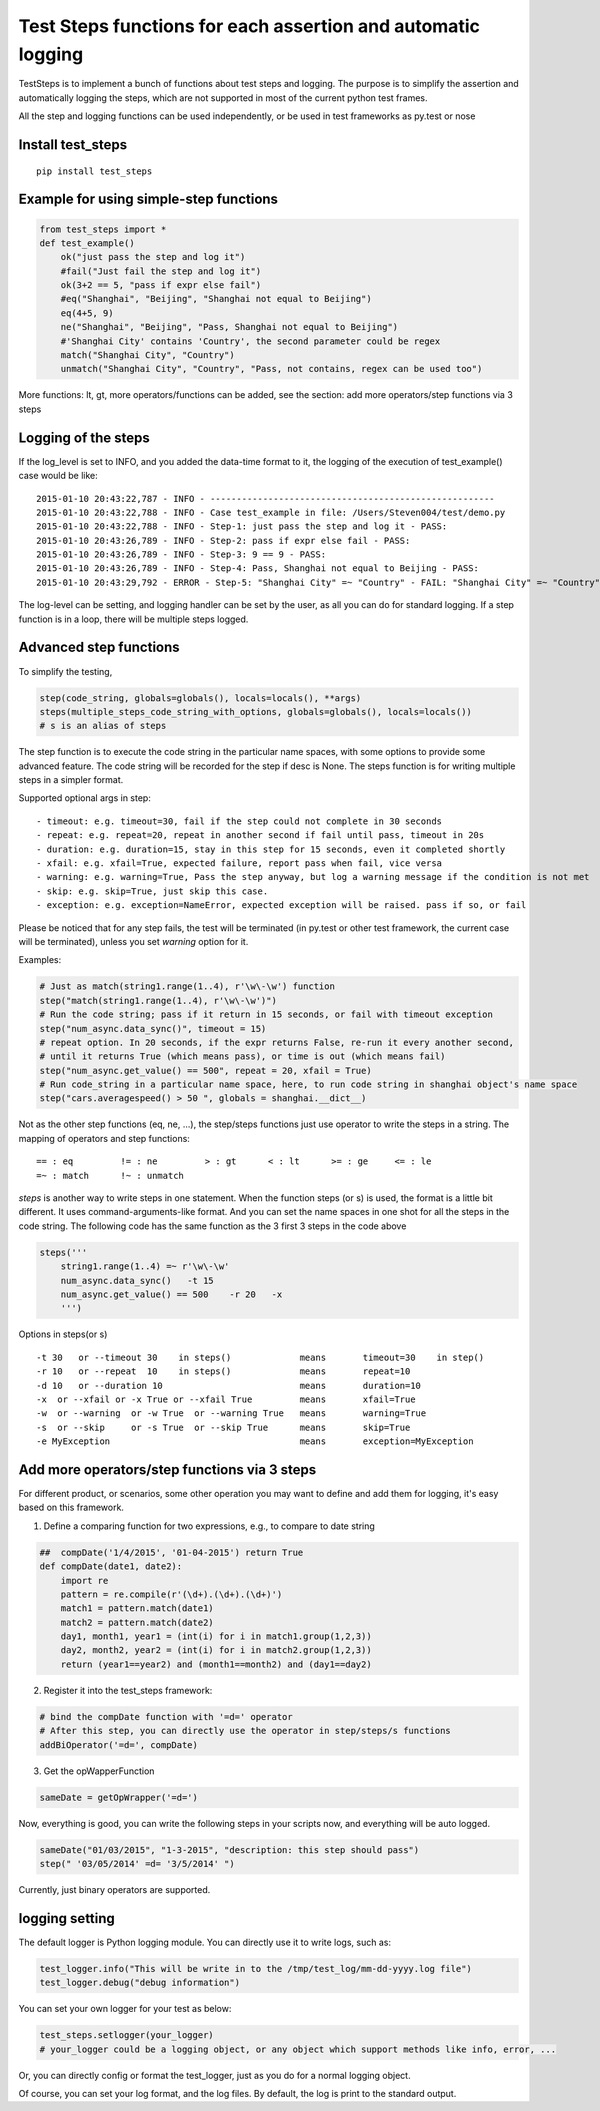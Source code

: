 Test Steps functions for each assertion and automatic logging
===============================================================

.. image:: https://pypip.in/v/test_steps/badge.png
    :target: https://crate.io/packages/test_steps/

.. image:: https://pypip.in/d/test_steps/badge.png
    :target: https://crate.io/packages/test_steps/

TestSteps is to implement a bunch of functions about test steps and logging.
The purpose is to simplify the assertion and automatically logging the steps,
which are not supported in most of the current python test frames.

All the step and logging functions can be used independently, or be used in test frameworks
as py.test or nose


Install test_steps
------------------

::

    pip install test_steps


Example for using simple-step functions
---------------------------------------

.. code-block:: python

    from test_steps import *
    def test_example()
        ok("just pass the step and log it")
        #fail("Just fail the step and log it")
        ok(3+2 == 5, "pass if expr else fail")
        #eq("Shanghai", "Beijing", "Shanghai not equal to Beijing")
        eq(4+5, 9)
        ne("Shanghai", "Beijing", "Pass, Shanghai not equal to Beijing")
        #'Shanghai City' contains 'Country', the second parameter could be regex
        match("Shanghai City", "Country")
        unmatch("Shanghai City", "Country", "Pass, not contains, regex can be used too")

More functions: lt, gt, more operators/functions can be added, see the section:
add more operators/step functions via 3 steps


Logging of the steps
--------------------
If the log_level is set to INFO, and you added the data-time format to it,
the logging of the execution of test_example() case would be like::

    2015-01-10 20:43:22,787 - INFO - ------------------------------------------------------
    2015-01-10 20:43:22,788 - INFO - Case test_example in file: /Users/Steven004/test/demo.py
    2015-01-10 20:43:22,788 - INFO - Step-1: just pass the step and log it - PASS:
    2015-01-10 20:43:26,789 - INFO - Step-2: pass if expr else fail - PASS:
    2015-01-10 20:43:26,789 - INFO - Step-3: 9 == 9 - PASS:
    2015-01-10 20:43:26,789 - INFO - Step-4: Pass, Shanghai not equal to Beijing - PASS:
    2015-01-10 20:43:29,792 - ERROR - Step-5: "Shanghai City" =~ "Country" - FAIL: "Shanghai City" =~ "Country"?


The log-level can be setting, and logging handler can be set by the user, as all you
can do for standard logging.
If a step function is in a loop, there will be multiple steps logged.


Advanced step functions
-----------------------

To simplify the testing,

.. code-block:: python

    step(code_string, globals=globals(), locals=locals(), **args)
    steps(multiple_steps_code_string_with_options, globals=globals(), locals=locals())
    # s is an alias of steps

The step function is to execute the code string in the particular name spaces, with some options
to provide some advanced feature. The code string will be recorded for the step if desc is None.
The steps function is for writing multiple steps in a simpler format.

Supported optional args in step::

    - timeout: e.g. timeout=30, fail if the step could not complete in 30 seconds
    - repeat: e.g. repeat=20, repeat in another second if fail until pass, timeout in 20s
    - duration: e.g. duration=15, stay in this step for 15 seconds, even it completed shortly
    - xfail: e.g. xfail=True, expected failure, report pass when fail, vice versa
    - warning: e.g. warning=True, Pass the step anyway, but log a warning message if the condition is not met
    - skip: e.g. skip=True, just skip this case.
    - exception: e.g. exception=NameError, expected exception will be raised. pass if so, or fail

Please be noticed that for any step fails, the test will be terminated (in py.test or other test framework,
the current case will be terminated), unless you set *warning* option for it.


Examples:

.. code-block:: python

    # Just as match(string1.range(1..4), r'\w\-\w') function
    step("match(string1.range(1..4), r'\w\-\w')")
    # Run the code string; pass if it return in 15 seconds, or fail with timeout exception
    step("num_async.data_sync()", timeout = 15)
    # repeat option. In 20 seconds, if the expr returns False, re-run it every another second,
    # until it returns True (which means pass), or time is out (which means fail)
    step("num_async.get_value() == 500", repeat = 20, xfail = True)
    # Run code_string in a particular name space, here, to run code string in shanghai object's name space
    step("cars.averagespeed() > 50 ", globals = shanghai.__dict__)


Not as the other step functions (eq, ne, ...), the step/steps functions just use operator to
write the steps in a string. The mapping of operators and step functions::

    == : eq         != : ne         > : gt      < : lt      >= : ge     <= : le
    =~ : match      !~ : unmatch


*steps* is another way to write steps in one statement. When the function steps (or s) is used,
the format is a little bit different. It uses command-arguments-like format. And you can set the
name spaces in one shot for all the steps in the code string.
The following code has the same function as the 3 first 3 steps in the code above

.. code-block:: python

    steps('''
        string1.range(1..4) =~ r'\w\-\w'
        num_async.data_sync()   -t 15
        num_async.get_value() == 500    -r 20   -x
        ''')

Options in steps(or s) ::

    -t 30   or --timeout 30    in steps()             means       timeout=30    in step()
    -r 10   or --repeat  10    in steps()             means       repeat=10
    -d 10   or --duration 10                          means       duration=10
    -x  or --xfail or -x True or --xfail True         means       xfail=True
    -w  or --warning  or -w True  or --warning True   means       warning=True
    -s  or --skip     or -s True  or --skip True      means       skip=True
    -e MyException                                    means       exception=MyException


Add more operators/step functions via 3 steps
---------------------------------------------
For different product, or scenarios, some other operation you may want to define and add them
for logging, it's easy based on this framework.

1. Define a comparing function for two expressions, e.g., to compare to date string

.. code-block:: python

    ##  compDate('1/4/2015', '01-04-2015') return True
    def compDate(date1, date2):
        import re
        pattern = re.compile(r'(\d+).(\d+).(\d+)')
        match1 = pattern.match(date1)
        match2 = pattern.match(date2)
        day1, month1, year1 = (int(i) for i in match1.group(1,2,3))
        day2, month2, year2 = (int(i) for i in match2.group(1,2,3))
        return (year1==year2) and (month1==month2) and (day1==day2)


2. Register it into the test_steps framework:

.. code-block:: python

    # bind the compDate function with '=d=' operator
    # After this step, you can directly use the operator in step/steps/s functions
    addBiOperator('=d=', compDate)

3. Get the opWapperFunction

.. code-block:: python

    sameDate = getOpWrapper('=d=')

Now, everything is good, you can write the following steps in your scripts now, and
everything will be auto logged.

.. code-block:: python

    sameDate("01/03/2015", "1-3-2015", "description: this step should pass")
    step(" '03/05/2014' =d= '3/5/2014' ")


Currently, just binary operators are supported.



logging setting
---------------

The default logger is Python logging module. You can directly use it to write logs, such as:

.. code-block:: python

    test_logger.info("This will be write in to the /tmp/test_log/mm-dd-yyyy.log file")
    test_logger.debug("debug information")


You can set your own logger for your test as below:

.. code-block:: python

    test_steps.setlogger(your_logger)
    # your_logger could be a logging object, or any object which support methods like info, error, ...

Or, you can directly config or format the test_logger, just as you do for a normal logging object.

Of course, you can set your log format, and the log files. By default, the log is print to the
standard output.





